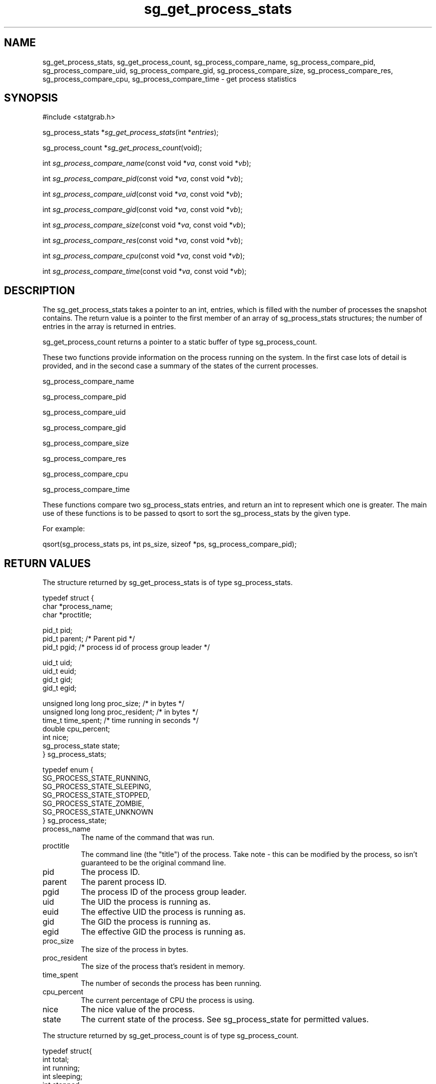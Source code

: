 .TH sg_get_process_stats 3 $Date:\ 2004/05/18\ 14:33:11\ $ i\-scream 
.SH NAME
sg_get_process_stats, sg_get_process_count, sg_process_compare_name, sg_process_compare_pid, sg_process_compare_uid, sg_process_compare_gid, sg_process_compare_size, sg_process_compare_res, sg_process_compare_cpu, sg_process_compare_time \- get process statistics
.SH SYNOPSIS
.nf
#include <statgrab.h>
.fi
.sp 1
.PP
sg_process_stats *\fIsg_get_process_stats\fR(int *\fIentries\fR);
.PP
sg_process_count *\fIsg_get_process_count\fR(void);
.PP
int \fIsg_process_compare_name\fR(const void *\fIva\fR, const void *\fIvb\fR);
.PP
int \fIsg_process_compare_pid\fR(const void *\fIva\fR, const void *\fIvb\fR);
.PP
int \fIsg_process_compare_uid\fR(const void *\fIva\fR, const void *\fIvb\fR);
.PP
int \fIsg_process_compare_gid\fR(const void *\fIva\fR, const void *\fIvb\fR);
.PP
int \fIsg_process_compare_size\fR(const void *\fIva\fR, const void *\fIvb\fR);
.PP
int \fIsg_process_compare_res\fR(const void *\fIva\fR, const void *\fIvb\fR);
.PP
int \fIsg_process_compare_cpu\fR(const void *\fIva\fR, const void *\fIvb\fR);
.PP
int \fIsg_process_compare_time\fR(const void *\fIva\fR, const void *\fIvb\fR);
.SH DESCRIPTION
The sg_get_process_stats takes a pointer to
an int, entries, which is filled with the
number of processes the snapshot contains. The return value is a
pointer to the first member of an array of
sg_process_stats structures; the number
of entries in the array is returned in
entries.
.PP
sg_get_process_count returns a pointer to a
static buffer of type sg_process_count.
.PP
These two functions provide information on the process running
on the system. In the first case lots of detail is provided, and
in the second case a summary of the states of the current processes.
.PP

sg_process_compare_name
.PP
sg_process_compare_pid
.PP
sg_process_compare_uid
.PP
sg_process_compare_gid
.PP
sg_process_compare_size
.PP
sg_process_compare_res
.PP
sg_process_compare_cpu
.PP
sg_process_compare_time

.PP
These functions compare two sg_process_stats entries, and return an 
int to represent which one is greater. The main use of these functions
is to be passed to qsort to sort the sg_process_stats by the given type.
.PP
For example: 
.PP
qsort(sg_process_stats ps, int ps_size, sizeof *ps, sg_process_compare_pid);
.SH RETURN\ VALUES
The structure returned by sg_get_process_stats is of type
sg_process_stats.
.PP
.nf

typedef struct {
        char *process_name;
        char *proctitle;

        pid_t pid;
        pid_t parent; /* Parent pid */
        pid_t pgid;   /* process id of process group leader */

        uid_t uid;
        uid_t euid;
        gid_t gid;
        gid_t egid;

        unsigned long long proc_size; /* in bytes */
        unsigned long long proc_resident; /* in bytes */
        time_t time_spent; /* time running in seconds */
        double cpu_percent;
        int nice;
        sg_process_state state;
} sg_process_stats;
    
.fi
.PP
.nf

typedef enum {
        SG_PROCESS_STATE_RUNNING,
        SG_PROCESS_STATE_SLEEPING,
        SG_PROCESS_STATE_STOPPED,
        SG_PROCESS_STATE_ZOMBIE,
        SG_PROCESS_STATE_UNKNOWN
} sg_process_state;
    
.fi
.TP 
process_name
The name of the command that was run.
.TP 
proctitle
The command line (the "title") of the process. Take
note \- this can be modified by the process, so isn't
guaranteed to be the original command line.
.TP 
pid
The process ID.
.TP 
parent
The parent process ID.
.TP 
pgid
The process ID of the process group leader.
.TP 
uid
The UID the process is running as.
.TP 
euid
The effective UID the process is running as.
.TP 
gid
The GID the process is running as.
.TP 
egid
The effective GID the process is running as.
.TP 
proc_size
The size of the process in bytes.
.TP 
proc_resident
The size of the process that's resident in memory.
.TP 
time_spent
The number of seconds the process has been running.
.TP 
cpu_percent
The current percentage of CPU the process is using.
.TP 
nice
The nice value of the process.
.TP 
state
The current state of the process. See sg_process_state
for permitted values.
.PP
The structure returned by sg_get_process_count is of type
sg_process_count.
.PP
.nf

typedef struct{
        int total;
        int running;
        int sleeping;
        int stopped;
        int zombie;
}sg_process_count;
    
.fi
.TP 
total
The total number of processes.
.TP 
running
The number of running processes.
.TP 
sleeping
The number of sleeping processes.
.TP 
stopped
The number of stopped processes.
.TP 
zombie
The number of zombie processes.
.SH SEE\ ALSO
\fBstatgrab\fR(3)
.SH WEBSITE
http://www.i\-scream.org/libstatgrab/
